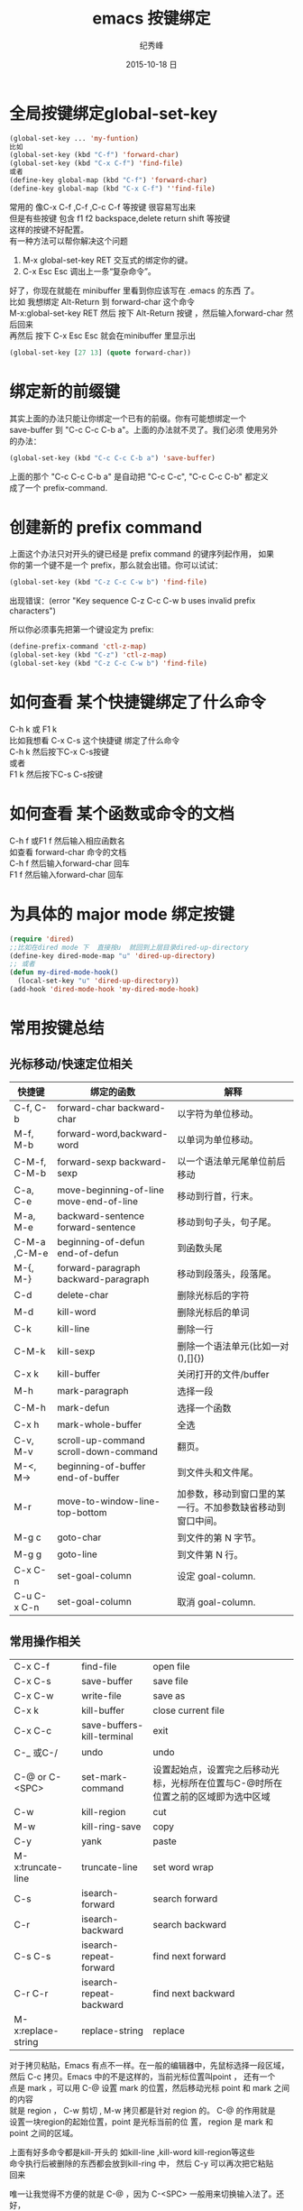 # -*- coding:utf-8 -*-
#+LANGUAGE:  zh
#+TITLE:     emacs 按键绑定
#+AUTHOR:    纪秀峰
#+EMAIL:     jixiuf@gmail.com
#+DATE:     2015-10-18 日
#+OPTIONS:   H:2 num:nil toc:t \n:t @:t ::t |:t ^:nil -:t f:t *:t <:t
#+OPTIONS:   TeX:t LaTeX:t skip:nil d:nil todo:t pri:nil

* 全局按键绑定global-set-key
#+BEGIN_SRC emacs-lisp
(global-set-key ... 'my-funtion)
比如
(global-set-key (kbd "C-f") 'forward-char)
(global-set-key (kbd "C-x C-f") 'find-file)
或者
(define-key global-map (kbd "C-f") 'forward-char)
(define-key global-map (kbd "C-x C-f") ''find-file)
#+END_SRC
常用的 像C-x C-f  ,C-f ,C-c C-f  等按键 很容易写出来
但是有些按键 包含  f1 f2 backspace,delete return shift 等按键
这样的按键不好配置。
有一种方法可以帮你解决这个问题

    1. M-x global-set-key RET 交互式的绑定你的键。
    2. C-x Esc Esc 调出上一条“复杂命令”。
    好了，你现在就能在 minibuffer 里看到你应该写在 .emacs 的东西 了。
比如 我想绑定 Alt-Return 到 forward-char 这个命令
M-x:global-set-key RET 然后 按下 Alt-Return 按键 ，然后输入forward-char 然后回来
再然后 按下 C-x Esc Esc 就会在minibuffer 里显示出
#+BEGIN_SRC emacs-lisp
(global-set-key [27 13] (quote forward-char))
#+END_SRC
* 绑定新的前缀键
 其实上面的办法只能让你绑定一个已有的前缀。你有可能想绑定一个
 save-buffer 到 "C-c C-c C-b a"。上面的办法就不灵了。我们必须 使用另外
 的办法：

 #+BEGIN_SRC emacs-lisp
   (global-set-key (kbd "C-c C-c C-b a") 'save-buffer)
 #+END_SRC
  上面的那个 "C-c C-c C-b a" 是自动把 "C-c C-c", "C-c C-c C-b" 都定义
  成了一个 prefix-command.

* 创建新的 prefix command
  上面这个办法只对开头的键已经是 prefix command 的键序列起作用， 如果
  你的第一个键不是一个 prefix，那么就会出错。你可以试试：
  #+BEGIN_SRC emacs-lisp
  (global-set-key (kbd "C-z C-c C-w b") 'find-file)
  #+END_SRC
  出现错误：(error "Key sequence C-z C-c C-w b uses invalid prefix characters")

  所以你必须事先把第一个键设定为 prefix:
  #+BEGIN_SRC emacs-lisp
    (define-prefix-command 'ctl-z-map)
    (global-set-key (kbd "C-z") 'ctl-z-map)
    (global-set-key (kbd "C-z C-c C-w b") 'find-file)
  #+END_SRC
* 如何查看 某个快捷键绑定了什么命令
  C-h k 或 F1 k
  比如我想看 C-x C-s 这个快捷键 绑定了什么命令
  C-h k 然后按下C-x C-s按键
  或者
  F1 k 然后按下C-s C-s按键
* 如何查看 某个函数或命令的文档
  C-h f 或F1 f 然后输入相应函数名
  如查看 forward-char 命令的文档
  C-h f 然后输入forward-char 回车
  F1 f 然后输入forward-char 回车
* 为具体的 major mode 绑定按键
  #+BEGIN_SRC emacs-lisp
    (require 'dired)
    ;;比如在dired mode 下  直接按u  就回到上层目录dired-up-directory
    (define-key dired-mode-map "u" 'dired-up-directory)
    ;; 或者
    (defun my-dired-mode-hook()
      (local-set-key "u" 'dired-up-directory))
    (add-hook 'dired-mode-hook 'my-dired-mode-hook)
  #+END_SRC

* 常用按键总结
** 光标移动/快速定位相关
   | 快捷键       | 绑定的函数                              | 解释                                                       |
   |--------------+-----------------------------------------+------------------------------------------------------------|
   | C-f, C-b     | forward-char backward-char              | 以字符为单位移动。                                         |
   | M-f, M-b     | forward-word,backward-word              | 以单词为单位移动。                                         |
   | C-M-f, C-M-b | forward-sexp backward-sexp              | 以一个语法单元尾单位前后移动                               |
   |--------------+-----------------------------------------+------------------------------------------------------------|
   | C-a, C-e     | move-beginning-of-line move-end-of-line | 移动到行首，行末。                                         |
   | M-a, M-e     | backward-sentence forward-sentence      | 移动到句子头，句子尾。                                     |
   | C-M-a ,C-M-e | beginning-of-defun end-of-defun         | 到函数头尾                                                 |
   |--------------+-----------------------------------------+------------------------------------------------------------|
   | M-{, M-}     | forward-paragraph backward-paragraph    | 移动到段落头，段落尾。                                     |
   |--------------+-----------------------------------------+------------------------------------------------------------|
   | C-d          | delete-char                             | 删除光标后的字符                                           |
   | M-d          | kill-word                               | 删除光标后的单词                                           |
   |--------------+-----------------------------------------+------------------------------------------------------------|
   | C-k          | kill-line                               | 删除一行                                                   |
   | C-M-k        | kill-sexp                               | 删除一个语法单元(比如一对(),[]{})                          |
   | C-x k        | kill-buffer                             | 关闭打开的文件/buffer                                      |
   |--------------+-----------------------------------------+------------------------------------------------------------|
   | M-h          | mark-paragraph                          | 选择一段                                                   |
   | C-M-h        | mark-defun                              | 选择一个函数                                               |
   | C-x h        | mark-whole-buffer                       | 全选                                                       |
   |--------------+-----------------------------------------+------------------------------------------------------------|
   | C-v, M-v     | scroll-up-command scroll-down-command   | 翻页。                                                     |
   | M-<, M->     | beginning-of-buffer end-of-buffer       | 到文件头和文件尾。                                         |
   |--------------+-----------------------------------------+------------------------------------------------------------|
   | M-r          | move-to-window-line-top-bottom          | 加参数，移动到窗口里的某一行。不加参数缺省移动到窗口中间。 |
   | M-g c        | goto-char                               | 到文件的第 N 字节。                                        |
   | M-g g        | goto-line                               | 到文件第 N 行。                                            |
   |--------------+-----------------------------------------+------------------------------------------------------------|
   | C-x C-n      | set-goal-column                         | 设定 goal-column.                                          |
   | C-u C-x C-n  | set-goal-column                         | 取消 goal-column.                                          |
   |--------------+-----------------------------------------+------------------------------------------------------------|
** 常用操作相关
| C-x C-f            | find-file                  | open file                                                                         |
| C-x C-s            | save-buffer                | save file                                                                         |
| C-x C-w            | write-file                 | save as                                                                           |
| C-x k              | kill-buffer                | close current file                                                                |
| C-x C-c            | save-buffers-kill-terminal | exit                                                                              |
| C-_ 或C-/          | undo                       | undo                                                                              |
| C-@ or C-<SPC>     | set-mark-command           | 设置起始点，设置完之后移动光标，光标所在位置与C-@时所在位置之前的区域即为选中区域 |
| C-w                | kill-region                | cut                                                                               |
| M-w                | kill-ring-save             | copy                                                                              |
| C-y                | yank                       | paste                                                                             |
| M-x:truncate-line  | truncate-line              | set word wrap                                                                     |
| C-s                | isearch-forward            | search forward                                                                    |
| C-r                | isearch-backward           | search backward                                                                   |
| C-s C-s            | isearch-repeat-forward     | find next forward                                                                 |
| C-r C-r            | isearch-repeat-backward    | find next backward                                                                |
| M-x:replace-string | replace-string             | replace                                                                           |
对于拷贝粘贴，Emacs 有点不一样。在一般的编辑器中，先鼠标选择一段区域，
然后 C-c 拷贝。Emacs 中的不是这样的，当前光标位置叫point ， 还有一个
点是 mark ，可以用 C-@ 设置 mark 的位置，然后移动光标 point 和 mark 之间的内容
就是 region ， C-w 剪切 , M-w 拷贝都是针对 region 的。 C-@ 的作用就是
设置一块region的起始位置，point 是光标当前的位 置， region 是 mark 和
point 之间的区域。

上面有好多命令都是kill-开头的 如kill-line ,kill-word kill-region等这些
命令执行后被删除的东西都会放到kill-ring 中， 然后 C-y 可以再次把它粘贴
回来


唯一让我觉得不方便的就是 C-@ ，因为 C-<SPC> 一般用来切换输入法了。还好，
用他的次数也不多， 就算用鼠标，也挺好， 习惯问题。
#+BEGIN_SRC emacs-lisp
 C-@ = C-S-2 不好按，所以我设置成 C-2 好按一下，
(global-set-key  (kbd "C-2") 'set-mark-command)
#+END_SRC

* 一些常用操作的优化
比如 C-x k kill-buffer 默认会提示你输入要kill 的buffer 名 ，如果是当前buffer 则直接回车
我嫌输入回车麻烦， 我想做到输入C-x k 直接把当前buffer 关闭
#+BEGIN_SRC emacs-lisp
(autoload 'server-edit "server")
;;;###autoload
(defun kill-buffer-or-server-edit()
  (interactive)
  (message "kill buffer %s" (buffer-name))
  (when (equal (buffer-name) "*scratch*")
    (copy-region-as-kill (point-min)(point-max)))
  (if (and (featurep 'server) server-buffer-clients)
      (server-edit)
    (kill-this-buffer)
    )
  )
(global-set-key (kbd "C-x k") 'kill-buffer-or-server-edit)
#+END_SRC
